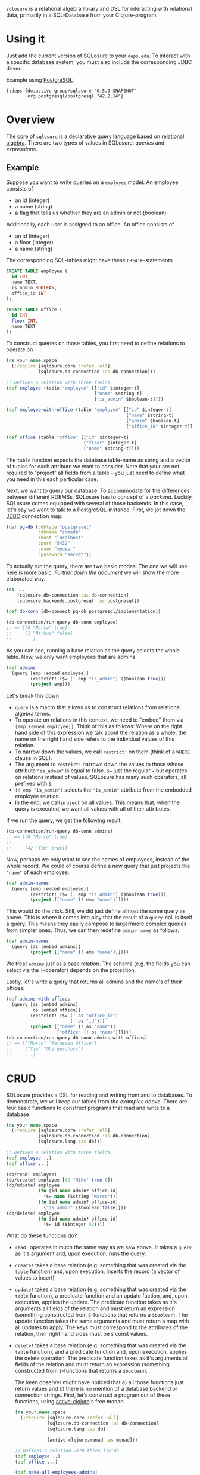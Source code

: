 =sqlosure= is a relational algebra library and DSL for interacting with relational data, primarily in a SQL-Database from your Clojure-program.

* Using it
  Just add the current version of SQLosure to your =deps.edn=.
  To interact with a specific database system, you must also include the corresponding JDBC driver.
  
  Example using [[https://www.postgresql.org][PostgreSQL]]:
  #+begin_src 
  {:deps {de.active-group/sqlosure "0.5.0-SNAPSHOT"
          org.postgresql/postgresql "42.2.14"}
  #+end_src
* Overview
  The core of =sqlosure= is a declarative query language based on [[https://en.wikipedia.org/wiki/Relational_algebra][relational algebra]].
  There are two types of values in SQLosure: [[*Queries][queries]] and [[*Expressions][expressions]].

** Example
   Suppose you want to write queries on a =employee= model.
   An employee consists of
   - an id (integer)
   - a name (string)
   - a flag that tells us whether they are an admin or not (boolean)
   Additionally, each user is assigned to an office. An office consists of
   - an id (integer)
   - a floor (integer)
   - a name (string)
  
   The corresponding SQL-tables might have these =CREATE=-statements

   #+begin_src sql
     CREATE TABLE employee (
       id INT,
       name TEXT,
       is_admin BOOLEAN,
       office_id INT
     );

     CREATE TABLE office (
       id INT,
       floor INT,
       name TEXT
     );
   #+end_src
 
   To construct queries on those tables, you first need to define relations to operate on
   #+begin_src clojure
     (ns your.name.space
       (:require [sqlosure.core :refer :all]
                 [sqlosure.db-connection :as db-connection]))

     ;; Defines a relation with three fields.
     (def employee (table "employee" [["id" $integer-t]
                                      ["name" $string-t]
                                      ["is_admin" $boolean-t]]))

     (def employee-with-office (table "employee" [["id" $integer-t]
                                                  ["name" $string-t]
                                                  ["admin" $boolean-t]
                                                  ["office_id" $integer-t]]))

     (def office (table "office" [["id" $integer-t]
                                  ["floor" $integer-t]
                                  ["name" $string-t]]))
   #+end_src
 
   The =table= function expects the database table-name as string and a vector of tuples for each attribute we want to consider.
   Note that your are not required to "project" all fields from a table -- you just need to define what you need in this each particular case.
   
   Next, we want to query our database.
   To accommodate for the differences between different RDBMSs, SQLosure has to concept of a /backend/.
   Luckily, SQLosure comes equipped with several of those backends.
   In this case, let's say we want to talk to a PostgreSQL-instance.
   First, we jot down the [[https://github.com/clojure/java.jdbc][JDBC]] connection map:
   #+begin_src clojure
     (def pg-db {:dbtype "postgresql"
                 :dbname "somedb"
                 :host "localhost"
                 :port "5432"
                 :user "myuser"
                 :password "secret"})
   #+end_src
  
   To actually run the query, there are two basic modes.
   The one we will use here is more basic.
   [[*CRUD][Further down the document]] we will show the more elaborated way.
   #+begin_src clojure
     (ns ...
         [sqlosure.db-connection :as db-connection]
         [sqlosure.backends.postgresql :as postgresql])

     (def db-conn (db-connect pg-db postgresql/implementation))

     (db-connection/run-query db-conn employee)
     ;; => [[0 "Marco" true]
     ;;     [1 "Markus" false]
     ;;     ...]
   #+end_src
   As you can see, running a base relation as the query selects the whole table.
   Now, we only want employees that are admins.
   #+begin_src clojure
     (def admins
       (query [emp (embed employee)]
              (restrict! ($= (! emp "is_admin") ($boolean true)))
              (project emp)))
   #+end_src
   Let's break this down
   - =query= is a macro that allows us to construct relations from relational algebra terms.
   - To operate on relations in this context, we need to "embed" them via =[emp (embed employee)]=.
     Think of this as follows: Where on the right hand side of this expression we talk about the relation as a whole,
     the name on the right hand side refers to the individual values of this relation.
   - To narrow down the values, we call =restrict!= on them (think of a =WHERE= clause in SQL).
   - The argument to =restrict!= narrows down the values to those whose attribute ="is_admin"= is equal to false.
     =$== just the regular === but operates on relations instead of values. SQLosure has many such operators, all prefixed with =$=.
   - =(! emp "is_admin")= selects the ="is_admin"= attribute from the embedded employee relation.
   - In the end, we call =project= on all values. This means that, when the query is executed, we want all values with all of their attributes.
   
   If we run the query, we get the following result:
   #+begin_src clojure
     (db-connection/run-query db-conn admins)
     ;; => [[0 "Marco" true]
     ;;     ...
     ;;     [42 "Tim" true]]
   #+end_src
   
   Now, perhaps we only want to see the names of employees, instead of the whole record.
   We could of course define a new query that just projects the ="name"= of each employee:
   #+begin_src clojure
     (def admin-names
       (query [emp (embed employee)]
              (restrict! ($= (! emp "is_admin") ($boolean true)))
              (project [["name" (! emp "name")]])))
   #+end_src
   This would do the trick.
   Still, we did just define almost the same query as above.
   This is where it comes into play that the result of a =query=-call is itself a query.
   This means they easily compose to larger/more complex queries from simpler ones.
   Thus, we can then redefine =admin-names= as follows:
    #+begin_src clojure
      (def admin-names
        (query [as (embed admins)]
               (project [["name" (! emp "name")]])))
   #+end_src
   We treat =admins= just as a base relation.
   The schema (e.g. the fields you can select via the =!=-operator) depends on the projection.

   Lastly, let's write a query that returns all admins and the name's of their offices:
   #+begin_src clojure
     (def admins-with-offices
       (query [as (embed admins)
               os (embed office)]
              (restrict! ($= (! as "office_id")
                             (! os "id")))
              (project [["name" (! as "name")]
                        ["office" (! os "name")]])))
     (db-connection/run-query db-conn admins-with-offices)
     ;; => [["Marco" "Terassen Office"]
     ;;     ["Tim" "Obergeschoss"]
     ;;     ...]
   #+end_src

* CRUD
  SQLosure provides a DSL for reading and writing from and to databases.
  To demonstrate, we will keep our tables from [[*Example][the examples above]].
  There are four basic functions to construct programs that read and write to a database
  #+begin_src clojure
    (ns your.name.space
      (:require [sqlosure.core :refer :all]
                [sqlosure.db-connection :as db-connection]
                [sqlosure.lang :as db]))

    ;; Defines a relation with three fields.
    (def employee ..)
    (def office ...)

    (db/read! employee)
    (db/create! employee [42 "Mike" true 0])
    (db/udpate! employee 
                (fn [id name admin? office-id]
                  ($= name ($string "Marco")))
                (fn [id name admin? office-id]
                  {"is_admin" ($boolean false)}))
    (db/delete! employee
                (fn [id name admin? office-id]
                  ($= id ($integer 42))))
  #+end_src
  What do these functions do?
  - =read!= operates in much the same way as we saw above. It takes a =query= as it's argument and, upon execution, runs the query.
  - =create!= takes a base relation (e.g. something that was created via the =table= function) and, upon execution, inserts the record (a vector of values to insert)
  - =update!= takes a base relation (e.g. something that was created via the =table= function),
    a predicate function and an update fuction, and, upon execution, applies the update.
    The predicate function takes as it's arguments all fields of the relation and must return an expression (something constructed from =$=-functions that returns a =$boolean=).
    The update function takes the same arguments and must return a map with all updates to apply.
    The keys must correspond to the attributes of the relation, their right hand sides must be =$= const values.
  - =delete!= takes a base relation (e.g. something that was created via the =table= function),
    and a predicate function and, upon execution, applies the delete operation.
    The predicate function takes as it's arguments all fields of the relation and must return an expression (something constructed from =$=-functions that returns a =$boolean=).

    The keen observer might have noticed that a) all those functions just return values and b) there is no mention of a database backend or connection strings.
    First, let's construct a program out of these functions, using [[https://github.com/active-group/active-clojure][active-clojure]]'s free monad.
    #+begin_src clojure
      (ns your.name.space
        (:require [sqlosure.core :refer :all]
                  [sqlosure.db-connection :as db-connection]
                  [sqlosure.lang :as db]

                  [active.clojure.monad :as monad]))

      ;; Defines a relation with three fields.
      (def employee ..)
      (def office ...)

      (def make-all-employees-admins!
        (db/udpate! employee 
                    (fn [_ _ _ _]
                      ($boolean true))
                    (fn [_ _ _ _]
                      {"is_admin" ($boolean true)})))

      (def prog (monad/monadic (db/create! employee [0 "Marco" false 0])
                               (db/create! employee [1 "Erika" true 0])
                               (db/create! employee [2 "Sibylle" false 0])
                               [employees (db/read! employee)]
                               make-all-users-admins!
                               (db/delete! employee (fn [id _ _ _]
                                                      ($= id ($integer 0))))
                               [employees-after (db/read! employee)]
                               (monad/return {:before employees :after employees-after})))
    #+end_src
    This program first inserts three employees and reads them back, storing the result as =employees=.
    Then, after making all employees admins, deletes the user with ="id" = 0=.
    It then reads the users back once more, storing the result as =employees-after= before returning the two query results.
    Keep in mind that is still just the description of the operations we want to execute.
     
    To actually run the program, we need a "command-config" object.
    For this, we have two optionse.
** Option 1: Running against an actual database
   If we want to run the program with an actual database, we need a db-connection as above.
   Then, we can run the program using the =run-db= function:
   #+begin_src clojure
     (ns your.name.space
       (:require ...
                 [sqlosure.runner.database :as db-runner]))

     ...
     (run-db (db-runner/command-config db-conn) prog)
     ;; => {:before [[0 "Marco" false 0]
     ;;              [1 "Erike" true 0]
     ;;              [2 "Sibylle" false 0]]
     ;;     :after [[1 "Erika" true 0]
     ;;             [2 "Sibylle" true 0]]}
   #+end_src
   The second argument decides how the program will be executed. 
   Since we used the =sqlosure.runner.database= runner, the program is executed in the context of our PostgeSQL database, just as before.
** Option 2: Running with the =embedded= runner
   Often, we want to construct such programs without really running them against a database.
   SQLosure provides the =sqlosure.runner.embedded= runner to enable the user to run such programs against a simple, map based "database".
   Such a database is just a map from table-names to a set of maps, representing the individual records.
   #+begin_src clojure
     (ns your.name.space
       (:require ...
                 [sqlosure.runner.embedded :as embedded-runner]))

     ...
     (def empty-db {})
     (def db {"employees" #{{"id" 42 "name" "Simon" "is_admin" false "office_id" 23}}})

     (run-db (embedded-runner/command-config empty-db) prog)
     ;; => {:before [[0 "Marco" false 0]
     ;;              [1 "Erike" true 0]
     ;;              [2 "Sibylle" false 0]]
     ;;     :after [[1 "Erika" true 0]
     ;;             [2 "Sibylle" true 0]]}

     (run-db (embedded-runner/command-config db) prog)
     ;; => {:before [[0 "Marco" false 0]
     ;;              [1 "Erike" true 0]
     ;;              [2 "Sibylle" false 0]
     ;;              [42 "Simon" false 23]]
     ;;     :after [[1 "Erika" true 0]
     ;;             [2 "Sibylle" true 0]
     ;;              [42 "Simon" true 23]]}
   #+end_src
   This yields the exact same result without ever touching the database and is therefore the perfect way to tests your queries
   (or even just operate on an in-memory "database").
* Queries
  TODO
* Expressions
  TODO
* Typing
  TODO
